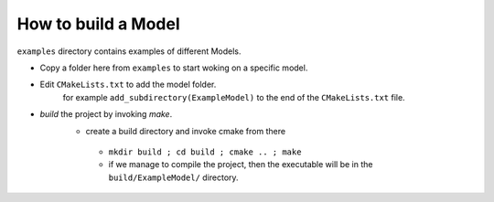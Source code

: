 How to build a Model
================

``examples`` directory contains examples of different Models. 

- Copy a folder here from ``examples`` to start woking on a specific model.
-  Edit ``CMakeLists.txt`` to add the model folder.
    for example ``add_subdirectory(ExampleModel)``  to the end of the ``CMakeLists.txt`` file.
- `build` the project by invoking `make`.
   - create a build directory and invoke cmake from there
    - ``mkdir build ; cd build ; cmake .. ; make``
    - if we manage to compile the project, then the executable will be in the ``build/ExampleModel/`` directory.
